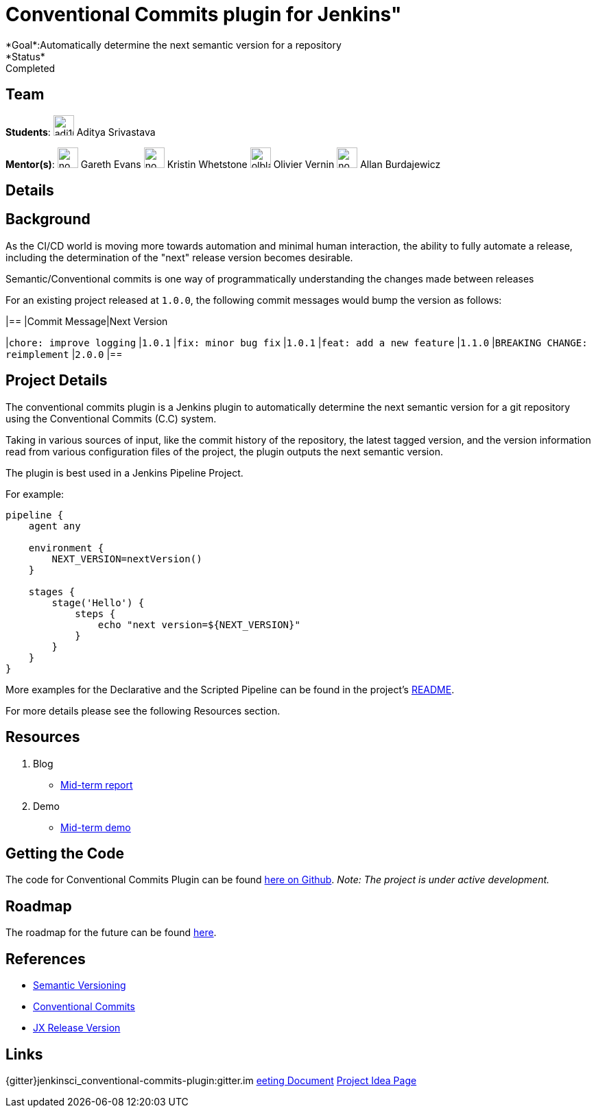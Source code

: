 = Conventional Commits plugin for Jenkins"
*Goal*:Automatically determine the next semantic version for a repository
*Status*: Completed

== Team
[.avatar]
*Students*:
image:images:ROOT:avatars/adi10hero.png[,width=30,height=30] Aditya Srivastava

[.avatar]
*Mentor(s)*:
image:images:ROOT:avatars/no_image.svg[,width=30,height=30] Gareth Evans
image:images:ROOT:avatars/no_image.svg[,width=30,height=30] Kristin Whetstone
image:images:ROOT:avatars/olblak.png[,width=30,height=30] Olivier Vernin
image:images:ROOT:avatars/no_image.svg[,width=30,height=30] Allan Burdajewicz


== Details
== Background

As the CI/CD world is moving more towards automation and minimal human interaction, the ability to fully automate a release, including the determination of the "next" release version becomes desirable.

Semantic/Conventional commits is one way of programmatically understanding the changes made between releases 

For an existing project released at `1.0.0`, the following commit messages would bump the version as follows:

|==
|Commit Message|Next Version 

|`chore: improve logging`
|`1.0.1`
|`fix: minor bug fix`
|`1.0.1`
|`feat: add a new feature`
|`1.1.0`
|`BREAKING CHANGE: reimplement`
|`2.0.0`
|==

== Project Details

The conventional commits plugin is a Jenkins plugin to automatically determine the next semantic version for a git repository using the Conventional Commits (C.C) system.

Taking in various sources of input, like the commit history of the repository, the latest tagged version, and the version information read from various configuration files of the project, the plugin outputs the next semantic version.

The plugin is best used in a Jenkins Pipeline Project.

For example:

```
pipeline {
    agent any

    environment {
        NEXT_VERSION=nextVersion()
    }

    stages {
        stage('Hello') {
            steps {
                echo "next version=${NEXT_VERSION}"
            }
        }
    }
}
```

More examples for the Declarative and the Scripted Pipeline can be found in the project's link:https://github.com/jenkinsci/conventional-commits-plugin[README].

For more details please see the following Resources section.

== Resources

  . Blog
  - link:/blog/2021/07/30/introducing-conventional-commits-plugin-for-jenkins[Mid-term report]
  . Demo
  - link:https://youtu.be/_D0hiA1Cgz8?t=3218[Mid-term demo]

== Getting the Code

The code for Conventional Commits Plugin can be found link:https://github.com/jenkinsci/conventional-commits-plugin/[here on Github].
_Note: The project is under active development._

== Roadmap 

The roadmap for the future can be found link:https://github.com/jenkinsci/conventional-commits-plugin/projects/1[here].

== References

* link:https://semver.org/[Semantic Versioning]
* link:https://www.conventionalcommits.org/en/v1.0.0/[Conventional Commits]
* link:https://github.com/jenkins-x-plugins/jx-release-version[JX Release Version]

== Links
{gitter}jenkinsci_conventional-commits-plugin:gitter.im
https://docs.google.com/document/d/1E0FdxdXP1JZb88-sDqmilmz2gJ0qp4BANCTLlXJOaTQ/edit#[eeting Document]
xref:gsoc:2021/project-ideas/semantic-release-version.adoc[Project Idea Page]
